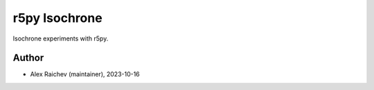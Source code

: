 r5py Isochrone
***************
Isochrone experiments with r5py.


Author
======
- Alex Raichev (maintainer), 2023-10-16